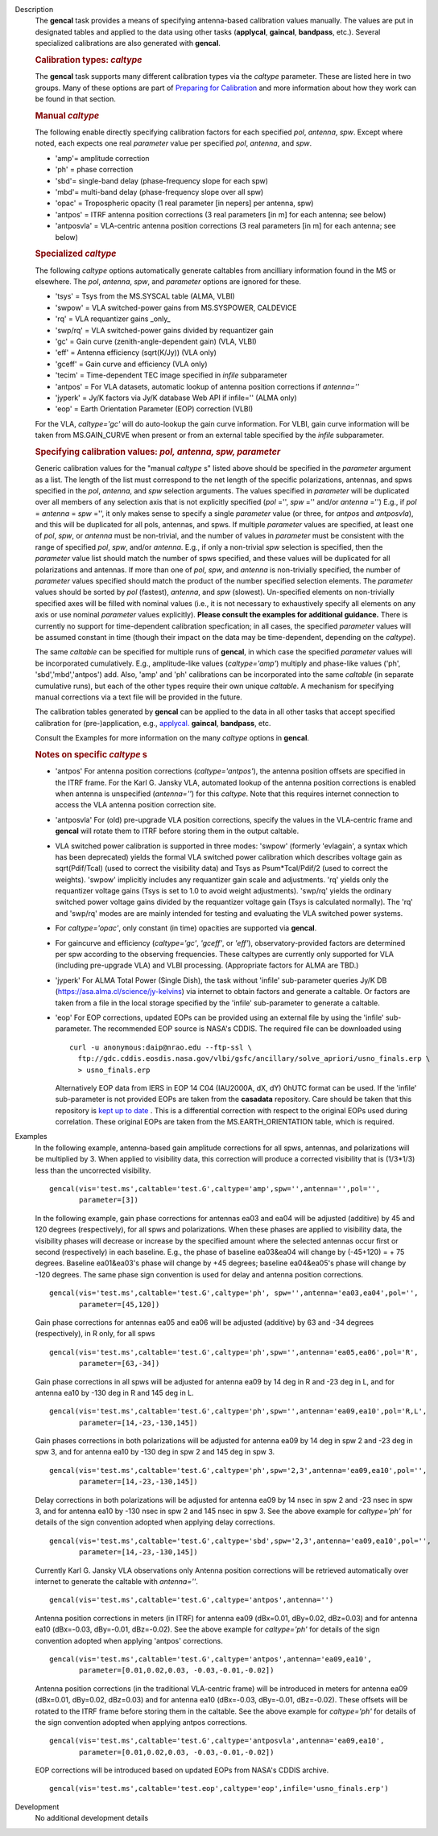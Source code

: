 

.. _Description:

Description
   The **gencal** task provides a means of specifying antenna-based
   calibration values manually. The values are put in designated
   tables and applied to the data using other tasks (**applycal**,
   **gaincal**, **bandpass**, etc.). Several specialized calibrations
   are also generated with **gencal**.

   .. rubric:: Calibration types: *caltype*
   
   The **gencal** task supports many different calibration types via
   the *caltype* parameter. These are listed here in two groups. Many
   of these options are part of `Preparing for
   Calibration <../../notebooks/synthesis_calibration.ipynb#Preparing-for-Calibration>`__
   and more information about how they work can be found in that
   section.
   
   .. rubric:: Manual *caltype*
   
   The following enable directly specifying calibration factors for
   each specified *pol*, *antenna*, *spw*. Except where noted, each
   expects one real *parameter* value per specified *pol*, *antenna*,
   and *spw*.
   
   -  'amp'= amplitude correction
   -  'ph' = phase correction
   -  'sbd'= single-band delay (phase-frequency slope for each spw)
   -  'mbd'= multi-band delay (phase-frequency slope over all spw)
   -  'opac' = Tropospheric opacity (1 real parameter [in nepers] per
      antenna, spw)
   -  'antpos' = ITRF antenna position corrections (3 real parameters
      [in m] for each antenna; see below)
   -  'antposvla' = VLA-centric antenna position corrections (3 real
      parameters [in m] for each antenna; see below)
   
   .. rubric:: Specialized *caltype*
   
   The following *caltype* options automatically generate caltables
   from ancilliary information found in the MS or elsewhere. The
   *pol*, *antenna*, *spw*, and *parameter* options are ignored for
   these.
   
   -  'tsys' = Tsys from the MS.SYSCAL table (ALMA, VLBI)
   -  'swpow' = VLA switched-power gains from MS.SYSPOWER, CALDEVICE
   -  'rq' = VLA requantizer gains \_only\_
   -  'swp/rq' = VLA switched-power gains divided by requantizer gain
   -  'gc' = Gain curve (zenith-angle-dependent gain) (VLA, VLBI)
   -  'eff' = Antenna efficiency (sqrt(K/Jy)) (VLA only)
   -  'gceff' = Gain curve and efficiency (VLA only)
   -  'tecim' = Time-dependent TEC image specified in *infile*
      subparameter
   -  'antpos' = For VLA datasets, automatic lookup of antenna
      position corrections if *antenna=''*
   -  'jyperk' = Jy/K factors via Jy/K database Web API if infile=''
      (ALMA only)
   -  'eop' = Earth Orientation Parameter (EOP) correction (VLBI)

   For the VLA, *caltype='gc'* will do auto-lookup the gain curve information.
   For VLBI, gain curve information will be taken from MS.GAIN_CURVE when present
   or from an external table specified by the *infile* subparameter.

   .. rubric:: Specifying calibration values: *pol, antenna, spw, parameter*
   
   Generic calibration values for the "manual *caltype* s" listed
   above should be specified in the *parameter* argument as a list.
   The length of the list must correspond to the net length of the
   specific polarizations, antennas, and spws specified in the *pol*,
   *antenna*, and *spw* selection arguments.  The values specified in
   *parameter* will be duplicated over all members of any selection
   axis that is not explicitly specified (*pol* ='', *spw* =''
   and/or *antenna* ='') E.g., if
   *pol* = *antenna* = *spw* ='', it only makes sense to specify
   a single *parameter* value (or three, for *antpos* and
   *antposvla*), and this will be duplicated for all pols, antennas,
   and spws. If multiple *parameter* values are specified, at least
   one of *pol*, *spw*, or *antenna* must be non-trivial, and the
   number of values in *parameter* must be consistent with the range
   of specified *pol*, *spw*, and/or *antenna*. E.g., if only a
   non-trivial *spw* selection is specified, then the *parameter*
   value list should match the number of spws specified, and these
   values will be duplicated for all polarizations and antennas. If
   more than one of *pol*, *spw*, and *antenna* is non-trivially
   specified, the number of *parameter* values specified should
   match the product of the number specified selection elements. The
   *parameter* values should be sorted by *pol* (fastest), *antenna*,
   and *spw* (slowest). Un-specified elements on non-trivially
   specified axes will be filled with nominal values (i.e., it is not
   necessary to exhaustively specify all elements on any axis or use
   nominal *parameter* values explicitly). **Please consult the
   examples for additional guidance.** There is currently no support
   for time-dependent calibration specfication; in all cases, the
   specified *parameter* values will be assumed constant in time
   (though their impact on the data may be time-dependent, depending
   on the *caltype*).
   
   The same *caltable* can be specified for multiple runs of
   **gencal**, in which case the specified *parameter* values will be
   incorporated cumulatively. E.g., amplitude-like values
   (*caltype='amp'*) multiply and phase-like values ('ph',
   'sbd','mbd','antpos') add. Also, 'amp' and 'ph' calibrations can
   be incorporated into the same *caltable* (in separate cumulative
   runs), but each of the other types require their own unique
   *caltable*. A mechanism for specifying manual corrections via a
   text file will be provided in the future.
   
   The calibration tables generated by **gencal** can be applied to
   the data in all other tasks that accept specified calibration for
   (pre-)application, e.g.,
   `applycal. <../../api/casashell.rst>`__
   **gaincal**, **bandpass**, etc.
   
   Consult the Examples for more information on the many *caltype*
   options in **gencal**.
   
   .. rubric:: Notes on specific *caltype* s
   
   -  'antpos'  For antenna position corrections
      (*caltype='antpos'*), the antenna position offsets are
      specified in the ITRF frame. For the Karl G. Jansky VLA,
      automated lookup of the antenna position corrections is enabled
      when antenna is unspecified (*antenna=''*) for this *caltype*.
      Note that this requires internet connection to access the VLA
      antenna position correction site.
   -  'antposvla'  For (old) pre-upgrade VLA position corrections,
      specify the values in the VLA-centric frame and **gencal** will
      rotate them to ITRF before storing them in the output caltable.
   -  VLA switched power calibration is supported in three modes:
      'swpow' (formerly 'evlagain', a syntax which has been
      deprecated) yields the formal VLA switched power calibration
      which describes voltage gain as sqrt(Pdif/Tcal) (used to
      correct the visibility data) and Tsys as Psum\*Tcal/Pdif/2 (used
      to correct the weights). 'swpow' implicitly includes any
      requantizer gain scale and adjustments. 'rq' yields only the
      requantizer voltage gains (Tsys is set to 1.0 to avoid weight
      adjustments). 'swp/rq' yields the ordinary switched power
      voltage gains divided by the requantizer voltage gain (Tsys is
      calculated normally). The 'rq' and 'swp/rq' modes are are
      mainly intended for testing and evaluating the VLA switched
      power systems.
   -  For *caltype='opac'*, only constant (in time) opacities are
      supported via **gencal**.  
   -  For gaincurve and efficiency (*caltype='gc'*, *'gceff'*, or
      *'eff'*), observatory-provided factors are determined per spw
      according to the observing frequencies. These caltypes are currently
      only supported for VLA (including pre-upgrade VLA) and VLBI processing.
      (Appropriate factors for ALMA are TBD.)
   -  'jyperk'  For ALMA Total Power (Single Dish), the task without
      'infile' sub-parameter queries Jy/K DB
      (https://asa.alma.cl/science/jy-kelvins) via internet to obtain
      factors and generate a caltable. Or factors are taken from a 
      file in the local storage specified by the 'infile' sub-parameter
      to generate a caltable.
   -  'eop'  For EOP corrections, updated EOPs can be provided using an
      external file by using the 'infile' sub-parameter. The recommended
      EOP source is NASA's CDDIS. The required file can be downloaded using

      ::
      
        curl -u anonymous:daip@nrao.edu --ftp-ssl \
          ftp://gdc.cddis.eosdis.nasa.gov/vlbi/gsfc/ancillary/solve_apriori/usno_finals.erp \
          > usno_finals.erp

      Alternatively EOP data from IERS in EOP 14 C04 (IAU2000A, dX, dY) 0hUTC
      format can be used. If the 'infile' sub-parameter is not provided EOPs
      are taken from the **casadata** repository. Care should be taken that this
      repository is `kept up to date <../../notebooks/external-data.ipynb#pdating-the-Data-Tables>`__ . This is a differential correction with respect to the original EOPs used
      during correlation. These original EOPs are taken from the MS.EARTH_ORIENTATION
      table, which is required.

.. _Examples:

Examples
   In the following example, antenna-based gain amplitude corrections
   for all spws, antennas, and polarizations will be multiplied by 3.
   When applied to visibility data, this correction will produce a
   corrected visibility that is (1/3\*1/3) less than the uncorrected
   visibility.
   
   ::
   
      gencal(vis='test.ms',caltable='test.G',caltype='amp',spw='',antenna='',pol='',
             parameter=[3])

   In the following example, gain phase corrections for antennas ea03
   and ea04 will be adjusted (additive) by 45 and 120 degrees
   (respectively), for all spws and polarizations. When these phases
   are applied to visibility data, the visibility phases will
   decrease or increase by the specified amount where the selected
   antennas occur first or second (respectively) in each baseline.
   E.g., the phase of baseline ea03&ea04 will change by (-45+120) = +
   75 degrees. Baseline ea01&ea03's phase will change by +45 degrees;
   baseline ea04&ea05's phase will change by -120 degrees. The same
   phase sign convention is used for delay and antenna position
   corrections.
   
   ::
   
      gencal(vis='test.ms',caltable='test.G',caltype='ph', spw='',antenna='ea03,ea04',pol='',
             parameter=[45,120])
   
   Gain phase corrections for antennas ea05 and ea06 will be adjusted
   (additive) by 63 and -34 degrees (respectively), in R only, for
   all spws
   
   ::
   
      gencal(vis='test.ms',caltable='test.G',caltype='ph',spw='',antenna='ea05,ea06',pol='R',
             parameter=[63,-34])

   
   Gain phase corrections in all spws will be adjusted for antenna
   ea09 by 14 deg in R and -23 deg in L, and for antenna ea10 by -130
   deg in R and 145 deg in L.
   
   ::
   
      gencal(vis='test.ms',caltable='test.G',caltype='ph',spw='',antenna='ea09,ea10',pol='R,L',
             parameter=[14,-23,-130,145])

   Gain phases corrections in both polarizations will be adjusted for
   antenna ea09 by 14 deg in spw 2 and -23 deg in spw 3, and for
   antenna ea10 by -130 deg in spw 2 and 145 deg in spw 3.
   
   ::
   
      gencal(vis='test.ms',caltable='test.G',caltype='ph',spw='2,3',antenna='ea09,ea10',pol='',
             parameter=[14,-23,-130,145])

   
   Delay corrections in both polarizations will be adjusted for
   antenna ea09 by 14 nsec in spw 2 and -23 nsec in spw 3, and for
   antenna ea10 by -130 nsec in spw 2 and 145 nsec in spw 3. See the
   above example for *caltype='ph'* for details of the sign
   convention adopted when applying delay corrections.
   
   ::
   
      gencal(vis='test.ms',caltable='test.G',caltype='sbd',spw='2,3',antenna='ea09,ea10',pol='',
             parameter=[14,-23,-130,145])
   
   Currently Karl G. Jansky VLA observations only Antenna
   position corrections will be retrieved automatically over internet
   to generate the caltable with *antenna=''*.
   
   ::
   
      gencal(vis='test.ms',caltable='test.G',caltype='antpos',antenna='')
   

   Antenna position corrections in meters (in ITRF) for antenna ea09
   (dBx=0.01, dBy=0.02, dBz=0.03) and for antenna ea10 (dBx=-0.03,
   dBy=-0.01, dBz=-0.02). See the above example for *caltype='ph'*
   for details of the sign convention adopted when applying 'antpos'
   corrections.
   
   ::
   
      gencal(vis='test.ms',caltable='test.G',caltype='antpos',antenna='ea09,ea10',
             parameter=[0.01,0.02,0.03, -0.03,-0.01,-0.02])
   

   Antenna position corrections (in the traditional VLA-centric
   frame) will be introduced in meters for antenna ea09 (dBx=0.01,
   dBy=0.02, dBz=0.03) and for antenna ea10 (dBx=-0.03, dBy=-0.01,
   dBz=-0.02).  These offsets will be rotated to the ITRF frame
   before storing them in the caltable. See the above example for
   *caltype='ph'* for details of the sign convention adopted when
   applying antpos corrections.
   
   ::
   
      gencal(vis='test.ms',caltable='test.G',caltype='antposvla',antenna='ea09,ea10',
             parameter=[0.01,0.02,0.03, -0.03,-0.01,-0.02])


   EOP corrections will be introduced based on updated EOPs from NASA's CDDIS archive.

   ::

      gencal(vis='test.ms',caltable='test.eop',caltype='eop',infile='usno_finals.erp')


.. _Development:

Development
   No additional development details

